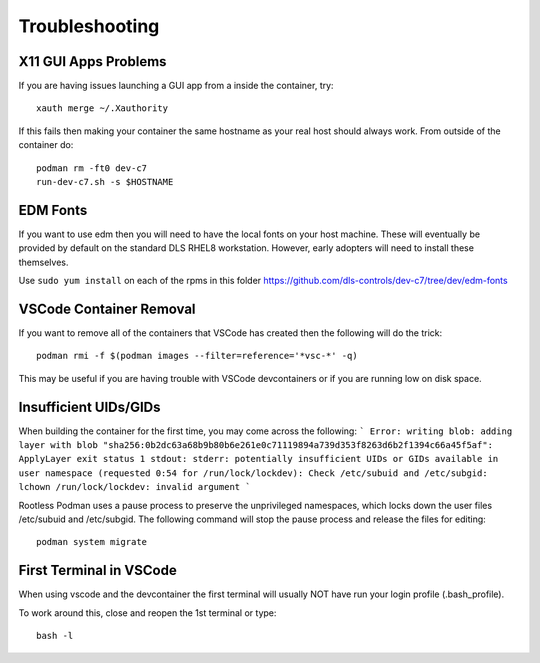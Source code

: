Troubleshooting
===============

X11 GUI Apps Problems
---------------------

If you are having issues launching a GUI app from a inside the container, try::

    xauth merge ~/.Xauthority

If this fails then making your container the same hostname as your real host
should always work. From outside of the container do::

    podman rm -ft0 dev-c7
    run-dev-c7.sh -s $HOSTNAME

EDM Fonts
---------

If you want to use edm then you will need to have the local fonts on your
host machine. These will eventually be provided by default on the standard DLS 
RHEL8 workstation. However, early adopters will need to install these
themselves.

Use ``sudo yum install`` on each of the rpms in this folder
https://github.com/dls-controls/dev-c7/tree/dev/edm-fonts

VSCode Container Removal
------------------------

If you want to remove all of the containers that VSCode has created then the 
following will do the trick::

    podman rmi -f $(podman images --filter=reference='*vsc-*' -q)

This may be useful if you are having trouble with VSCode devcontainers or
if you are running low on disk space.

Insufficient UIDs/GIDs
----------------------

When building the container for the first time, you may come across the following:
```
Error: writing blob: adding layer with blob 
"sha256:0b2dc63a68b9b80b6e261e0c71119894a739d353f8263d6b2f1394c66a45f5af": ApplyLayer exit status 1 stdout:  
stderr: potentially insufficient UIDs or GIDs available in user namespace (requested 0:54 for /run/lock/lockdev): 
Check /etc/subuid and /etc/subgid: lchown /run/lock/lockdev: invalid argument
```

Rootless Podman uses a pause process to preserve the unprivileged namespaces, which locks down the user files /etc/subuid and /etc/subgid.
The following command will stop the pause process and release the files for editing::

    podman system migrate

First Terminal in VSCode
------------------------
When using vscode and the devcontainer the first terminal will usually NOT
have run your login profile (.bash_profile).

To work around this, close and reopen the 1st terminal or type::

    bash -l
    